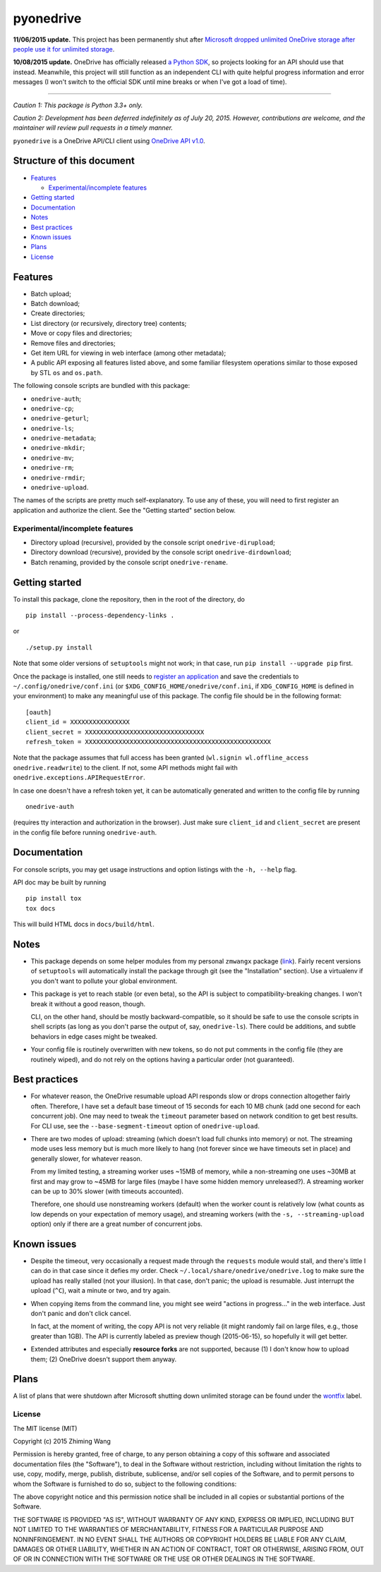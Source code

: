 ============
 pyonedrive
============

**11/06/2015 update.** This project has been permanently shut after `Microsoft dropped unlimited OneDrive storage after people use it for unlimited storage <http://arstechnica.com/information-technology/2015/11/microsoft-drops-unlimited-onedrive-storage-after-people-use-it-for-unlimited-storage/>`_.

**10/08/2015 update.** OneDrive has officially released `a Python SDK <https://github.com/OneDrive/onedrive-sdk-python>`_, so projects looking for an API should use that instead. Meanwhile, this project will still function as an independent CLI with quite helpful progress information and error messages (I won't switch to the official SDK until mine breaks or when I've got a load of time).

----

*Caution 1: This package is Python 3.3+ only.*

*Caution 2: Development has been deferred indefinitely as of July*
*20, 2015. However, contributions are welcome, and the maintainer will review*
*pull requests in a timely manner.*

``pyonedrive`` is a OneDrive API/CLI client using `OneDrive API v1.0 <https://dev.onedrive.com/README.htm>`_.

Structure of this document
==========================

* `Features <#features>`_

  - `Experimental/incomplete features <#experimentalincomplete-features>`_

* `Getting started <#getting-started>`_
* `Documentation <#documentation>`_
* `Notes <#notes>`_
* `Best practices <#best-practices>`_
* `Known issues <#known-issues>`_
* `Plans <#plans>`_
* `License <#license>`_

Features
========

* Batch upload;
* Batch download;
* Create directories;
* List directory (or recursively, directory tree) contents;
* Move or copy files and directories;
* Remove files and directories;
* Get item URL for viewing in web interface (among other metadata);
* A public API exposing all features listed above, and some familiar filesystem
  operations similar to those exposed by STL ``os`` and ``os.path``.

The following console scripts are bundled with this package:

* ``onedrive-auth``;
* ``onedrive-cp``;
* ``onedrive-geturl``;
* ``onedrive-ls``;
* ``onedrive-metadata``;
* ``onedrive-mkdir``;
* ``onedrive-mv``;
* ``onedrive-rm``;
* ``onedrive-rmdir``;
* ``onedrive-upload``.

The names of the scripts are pretty much self-explanatory. To use any of these,
you will need to first register an application and authorize the client. See
the "Getting started" section below.

Experimental/incomplete features
--------------------------------

* Directory upload (recursive), provided by the console script
  ``onedrive-dirupload``;
* Directory download (recursive), provided by the console script
  ``onedrive-dirdownload``;
* Batch renaming, provided by the console script ``onedrive-rename``.

Getting started
===============

To install this package, clone the repository, then in the root of the
directory, do ::

  pip install --process-dependency-links .

or ::

  ./setup.py install

Note that some older versions of ``setuptools`` might not work; in that case,
run ``pip install --upgrade pip`` first.

Once the package is installed, one still needs to `register an application
<https://dev.onedrive.com/app-registration.htm>`_ and save the credentials to
``~/.config/onedrive/conf.ini`` (or ``$XDG_CONFIG_HOME/onedrive/conf.ini``, if
``XDG_CONFIG_HOME`` is defined in your environment) to make any meaningful use
of this package. The config file should be in the following format::

    [oauth]
    client_id = XXXXXXXXXXXXXXXX
    client_secret = XXXXXXXXXXXXXXXXXXXXXXXXXXXXXXXX
    refresh_token = XXXXXXXXXXXXXXXXXXXXXXXXXXXXXXXXXXXXXXXXXXXXXXXXXX

Note that the package assumes that full access has been granted (``wl.signin
wl.offline_access onedrive.readwrite``) to the client. If not, some API methods
might fail with ``onedrive.exceptions.APIRequestError``.

In case one doesn't have a refresh token yet, it can be automatically generated
and written to the config file by running ::

    onedrive-auth

(requires tty interaction and authorization in the browser). Just make sure
``client_id`` and ``client_secret`` are present in the config file before
running ``onedrive-auth``.

Documentation
=============

For console scripts, you may get usage instructions and option listings with
the ``-h, --help`` flag.

API doc may be built by running ::

  pip install tox
  tox docs

This will build HTML docs in ``docs/build/html``.

Notes
=====

* This package depends on some helper modules from my personal ``zmwangx``
  package (`link <https://github.com/zmwangx/pyzmwangx>`_). Fairly recent
  versions of ``setuptools`` will automatically install the package through git
  (see the "Installation" section).  Use a virtualenv if you don't want to
  pollute your global environment.

* This package is yet to reach stable (or even beta), so the API is subject to
  compatibility-breaking changes. I won't break it without a good reason,
  though.

  CLI, on the other hand, should be mostly backward-compatible, so it should be
  safe to use the console scripts in shell scripts (as long as you don't parse
  the output of, say, ``onedrive-ls``). There could be additions, and subtle
  behaviors in edge cases might be tweaked.

* Your config file is routinely overwritten with new tokens, so do not put
  comments in the config file (they are routinely wiped), and do not rely on
  the options having a particular order (not guaranteed).

Best practices
==============

* For whatever reason, the OneDrive resumable upload API responds slow or drops
  connection altogether fairly often. Therefore, I have set a default base
  timeout of 15 seconds for each 10 MB chunk (add one second for each
  concurrent job). One may need to tweak the ``timeout`` parameter based on
  network condition to get best results. For CLI use, see the
  ``--base-segment-timeout`` option of ``onedrive-upload``.

* There are two modes of upload: streaming (which doesn't load full chunks into
  memory) or not. The streaming mode uses less memory but is much more likely
  to hang (not forever since we have timeouts set in place) and generally
  slower, for whatever reason.

  From my limited testing, a streaming worker uses ~15MB of memory, while a
  non-streaming one uses ~30MB at first and may grow to ~45MB for large files
  (maybe I have some hidden memory unreleased?). A streaming worker can be up
  to 30% slower (with timeouts accounted).

  Therefore, one should use nonstreaming workers (default) when the worker
  count is relatively low (what counts as low depends on your expectation of
  memory usage), and streaming workers (with the ``-s, --streaming-upload``
  option) only if there are a great number of concurrent jobs.

Known issues
============

* Despite the timeout, very occasionally a request made through the
  ``requests`` module would stall, and there's little I can do in that case
  since it defies my order. Check ``~/.local/share/onedrive/onedrive.log`` to
  make sure the upload has really stalled (not your illusion). In that case,
  don't panic; the upload is resumable. Just interrupt the upload (``^C``),
  wait a minute or two, and try again.

* When copying items from the command line, you might see weird "actions in
  progress..." in the web interface. Just don't panic and don't click cancel.

  In fact, at the moment of writing, the copy API is not very reliable (it
  might randomly fail on large files, e.g., those greater than 1GB). The API is
  currently labeled as preview though (2015-06-15), so hopefully it will get
  better.

* Extended attributes and especially **resource forks** are not supported,
  because (1) I don't know how to upload them; (2) OneDrive doesn't support
  them anyway.

Plans
=====

.. raw:: html

   <p><del>A list of enhancement plans are <a target="_blank"
   href="https://github.com/zmwangx/pyonedrive/labels/enhancement">here</a> in
   the issue tracker.</del></p>

   <p><del>Apart from that, I might implement additional features in the future, most
   likely when I personally need something. Feel free to suggest features and
   enhancements in the issue tracker though (or better yet, submit pull
   requests).</del></p>

A list of plans that were shutdown after Microsoft shutting down unlimited
storage can be found under the `wontfix
<https://github.com/zmwangx/pyonedrive/issues?utf8=%E2%9C%93&q=is%3Aissue+label%3Awontfix+>`_
label.

License
-------

The MIT license (MIT)

Copyright (c) 2015 Zhiming Wang

Permission is hereby granted, free of charge, to any person obtaining a copy
of this software and associated documentation files (the "Software"), to deal
in the Software without restriction, including without limitation the rights
to use, copy, modify, merge, publish, distribute, sublicense, and/or sell
copies of the Software, and to permit persons to whom the Software is
furnished to do so, subject to the following conditions:

The above copyright notice and this permission notice shall be included in
all copies or substantial portions of the Software.

THE SOFTWARE IS PROVIDED "AS IS", WITHOUT WARRANTY OF ANY KIND, EXPRESS OR
IMPLIED, INCLUDING BUT NOT LIMITED TO THE WARRANTIES OF MERCHANTABILITY,
FITNESS FOR A PARTICULAR PURPOSE AND NONINFRINGEMENT. IN NO EVENT SHALL THE
AUTHORS OR COPYRIGHT HOLDERS BE LIABLE FOR ANY CLAIM, DAMAGES OR OTHER
LIABILITY, WHETHER IN AN ACTION OF CONTRACT, TORT OR OTHERWISE, ARISING FROM,
OUT OF OR IN CONNECTION WITH THE SOFTWARE OR THE USE OR OTHER DEALINGS IN
THE SOFTWARE.

..
   Local Variables:
   fill-column: 79
   End:
